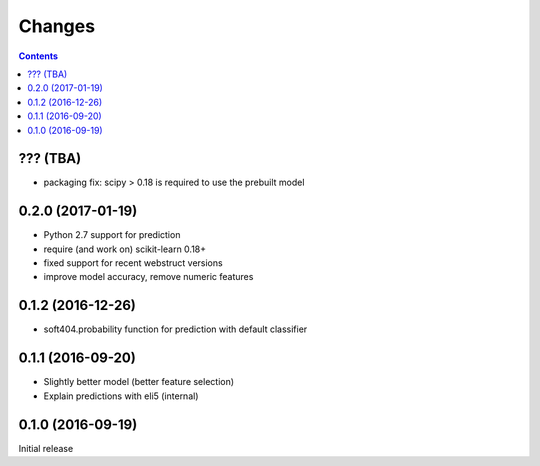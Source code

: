Changes
=======

.. contents::

??? (TBA)
---------

- packaging fix: scipy > 0.18 is required to use the prebuilt model

0.2.0 (2017-01-19)
------------------

- Python 2.7 support for prediction
- require (and work on) scikit-learn 0.18+
- fixed support for recent webstruct versions
- improve model accuracy, remove numeric features


0.1.2 (2016-12-26)
------------------

- soft404.probability function for prediction with default classifier


0.1.1 (2016-09-20)
------------------

- Slightly better model (better feature selection)
- Explain predictions with eli5 (internal)


0.1.0 (2016-09-19)
------------------

Initial release
